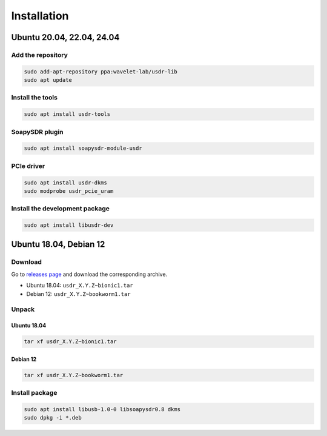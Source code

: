 ============
Installation
============

Ubuntu 20.04, 22.04, 24.04
--------------------------

Add the repository
^^^^^^^^^^^^^^^^^^

.. code-block:: sh

    sudo add-apt-repository ppa:wavelet-lab/usdr-lib
    sudo apt update


Install the tools
^^^^^^^^^^^^^^^^^

.. code-block:: sh

    sudo apt install usdr-tools

SoapySDR plugin
^^^^^^^^^^^^^^^

.. code-block:: sh

    sudo apt install soapysdr-module-usdr

PCIe driver
^^^^^^^^^^^

.. code-block:: sh

    sudo apt install usdr-dkms
    sudo modprobe usdr_pcie_uram

Install the development package
^^^^^^^^^^^^^^^^^^^^^^^^^^^^^^^

.. code-block:: sh

    sudo apt install libusdr-dev

Ubuntu 18.04, Debian 12
-----------------------

Download
^^^^^^^^

Go to `releases page <https://github.com/wavelet-lab/usdr-lib/releases>`_ and download the corresponding archive.

* Ubuntu 18.04: ``usdr_X.Y.Z~bionic1.tar``
* Debian 12: ``usdr_X.Y.Z~bookworm1.tar``

Unpack
^^^^^^

Ubuntu 18.04
""""""""""""

.. code-block:: sh

    tar xf usdr_X.Y.Z~bionic1.tar

Debian 12
"""""""""

.. code-block:: sh

    tar xf usdr_X.Y.Z~bookworm1.tar

Install package
^^^^^^^^^^^^^^^

.. code-block:: sh

    sudo apt install libusb-1.0-0 libsoapysdr0.8 dkms
    sudo dpkg -i *.deb
